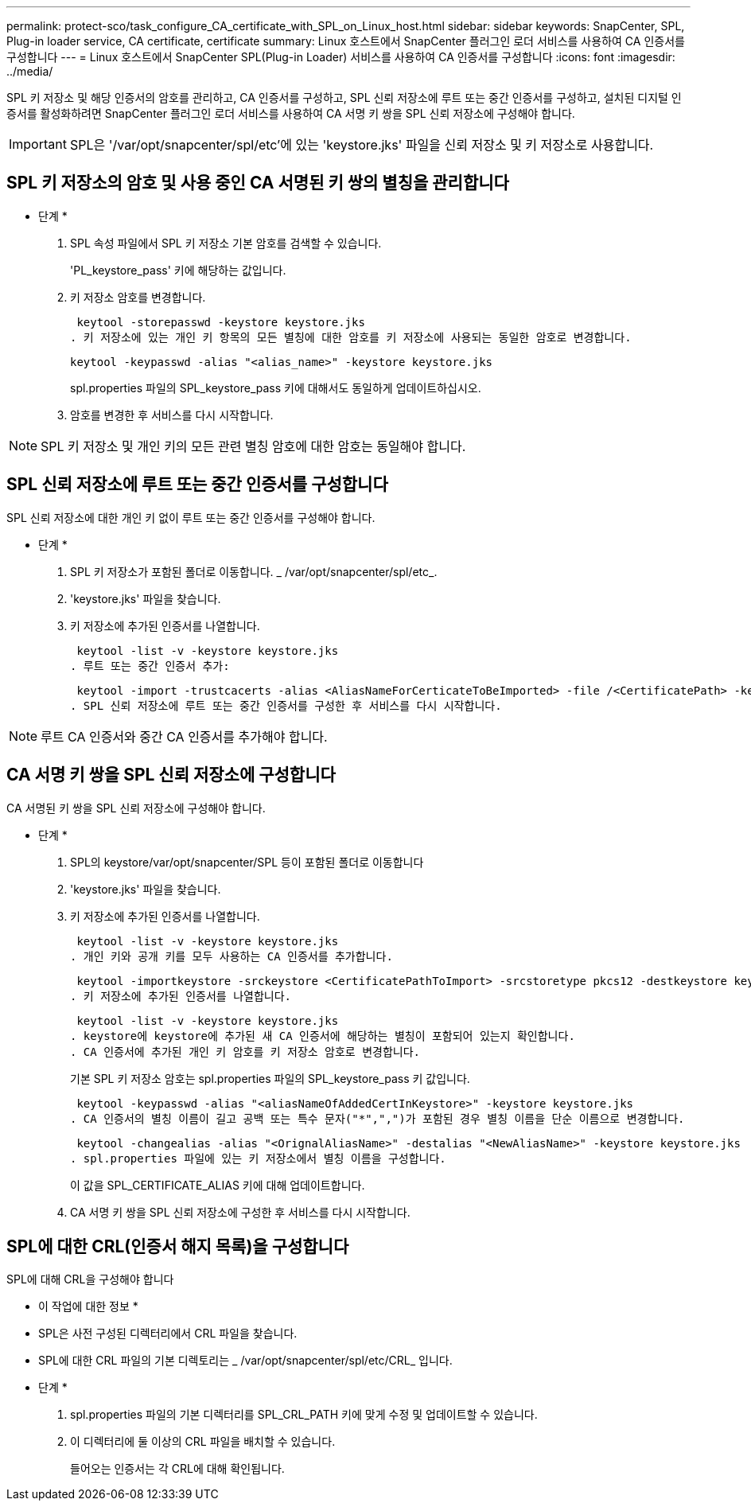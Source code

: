 ---
permalink: protect-sco/task_configure_CA_certificate_with_SPL_on_Linux_host.html 
sidebar: sidebar 
keywords: SnapCenter, SPL, Plug-in loader service, CA certificate, certificate 
summary: Linux 호스트에서 SnapCenter 플러그인 로더 서비스를 사용하여 CA 인증서를 구성합니다 
---
= Linux 호스트에서 SnapCenter SPL(Plug-in Loader) 서비스를 사용하여 CA 인증서를 구성합니다
:icons: font
:imagesdir: ../media/


[role="lead"]
SPL 키 저장소 및 해당 인증서의 암호를 관리하고, CA 인증서를 구성하고, SPL 신뢰 저장소에 루트 또는 중간 인증서를 구성하고, 설치된 디지털 인증서를 활성화하려면 SnapCenter 플러그인 로더 서비스를 사용하여 CA 서명 키 쌍을 SPL 신뢰 저장소에 구성해야 합니다.


IMPORTANT: SPL은 '/var/opt/snapcenter/spl/etc'에 있는 'keystore.jks' 파일을 신뢰 저장소 및 키 저장소로 사용합니다.



== SPL 키 저장소의 암호 및 사용 중인 CA 서명된 키 쌍의 별칭을 관리합니다

* 단계 *

. SPL 속성 파일에서 SPL 키 저장소 기본 암호를 검색할 수 있습니다.
+
'PL_keystore_pass' 키에 해당하는 값입니다.

. 키 저장소 암호를 변경합니다.
+
 keytool -storepasswd -keystore keystore.jks
. 키 저장소에 있는 개인 키 항목의 모든 별칭에 대한 암호를 키 저장소에 사용되는 동일한 암호로 변경합니다.
+
 keytool -keypasswd -alias "<alias_name>" -keystore keystore.jks
+
spl.properties 파일의 SPL_keystore_pass 키에 대해서도 동일하게 업데이트하십시오.

. 암호를 변경한 후 서비스를 다시 시작합니다.



NOTE: SPL 키 저장소 및 개인 키의 모든 관련 별칭 암호에 대한 암호는 동일해야 합니다.



== SPL 신뢰 저장소에 루트 또는 중간 인증서를 구성합니다

SPL 신뢰 저장소에 대한 개인 키 없이 루트 또는 중간 인증서를 구성해야 합니다.

* 단계 *

. SPL 키 저장소가 포함된 폴더로 이동합니다. _ /var/opt/snapcenter/spl/etc_.
. 'keystore.jks' 파일을 찾습니다.
. 키 저장소에 추가된 인증서를 나열합니다.
+
 keytool -list -v -keystore keystore.jks
. 루트 또는 중간 인증서 추가:
+
 keytool -import -trustcacerts -alias <AliasNameForCerticateToBeImported> -file /<CertificatePath> -keystore keystore.jks
. SPL 신뢰 저장소에 루트 또는 중간 인증서를 구성한 후 서비스를 다시 시작합니다.



NOTE: 루트 CA 인증서와 중간 CA 인증서를 추가해야 합니다.



== CA 서명 키 쌍을 SPL 신뢰 저장소에 구성합니다

CA 서명된 키 쌍을 SPL 신뢰 저장소에 구성해야 합니다.

* 단계 *

. SPL의 keystore/var/opt/snapcenter/SPL 등이 포함된 폴더로 이동합니다
. 'keystore.jks' 파일을 찾습니다.
. 키 저장소에 추가된 인증서를 나열합니다.
+
 keytool -list -v -keystore keystore.jks
. 개인 키와 공개 키를 모두 사용하는 CA 인증서를 추가합니다.
+
 keytool -importkeystore -srckeystore <CertificatePathToImport> -srcstoretype pkcs12 -destkeystore keystore.jks -deststoretype JKS
. 키 저장소에 추가된 인증서를 나열합니다.
+
 keytool -list -v -keystore keystore.jks
. keystore에 keystore에 추가된 새 CA 인증서에 해당하는 별칭이 포함되어 있는지 확인합니다.
. CA 인증서에 추가된 개인 키 암호를 키 저장소 암호로 변경합니다.
+
기본 SPL 키 저장소 암호는 spl.properties 파일의 SPL_keystore_pass 키 값입니다.

+
 keytool -keypasswd -alias "<aliasNameOfAddedCertInKeystore>" -keystore keystore.jks
. CA 인증서의 별칭 이름이 길고 공백 또는 특수 문자("*",",")가 포함된 경우 별칭 이름을 단순 이름으로 변경합니다.
+
 keytool -changealias -alias "<OrignalAliasName>" -destalias "<NewAliasName>" -keystore keystore.jks
. spl.properties 파일에 있는 키 저장소에서 별칭 이름을 구성합니다.
+
이 값을 SPL_CERTIFICATE_ALIAS 키에 대해 업데이트합니다.

. CA 서명 키 쌍을 SPL 신뢰 저장소에 구성한 후 서비스를 다시 시작합니다.




== SPL에 대한 CRL(인증서 해지 목록)을 구성합니다

SPL에 대해 CRL을 구성해야 합니다

* 이 작업에 대한 정보 *

* SPL은 사전 구성된 디렉터리에서 CRL 파일을 찾습니다.
* SPL에 대한 CRL 파일의 기본 디렉토리는 _ /var/opt/snapcenter/spl/etc/CRL_ 입니다.


* 단계 *

. spl.properties 파일의 기본 디렉터리를 SPL_CRL_PATH 키에 맞게 수정 및 업데이트할 수 있습니다.
. 이 디렉터리에 둘 이상의 CRL 파일을 배치할 수 있습니다.
+
들어오는 인증서는 각 CRL에 대해 확인됩니다.


